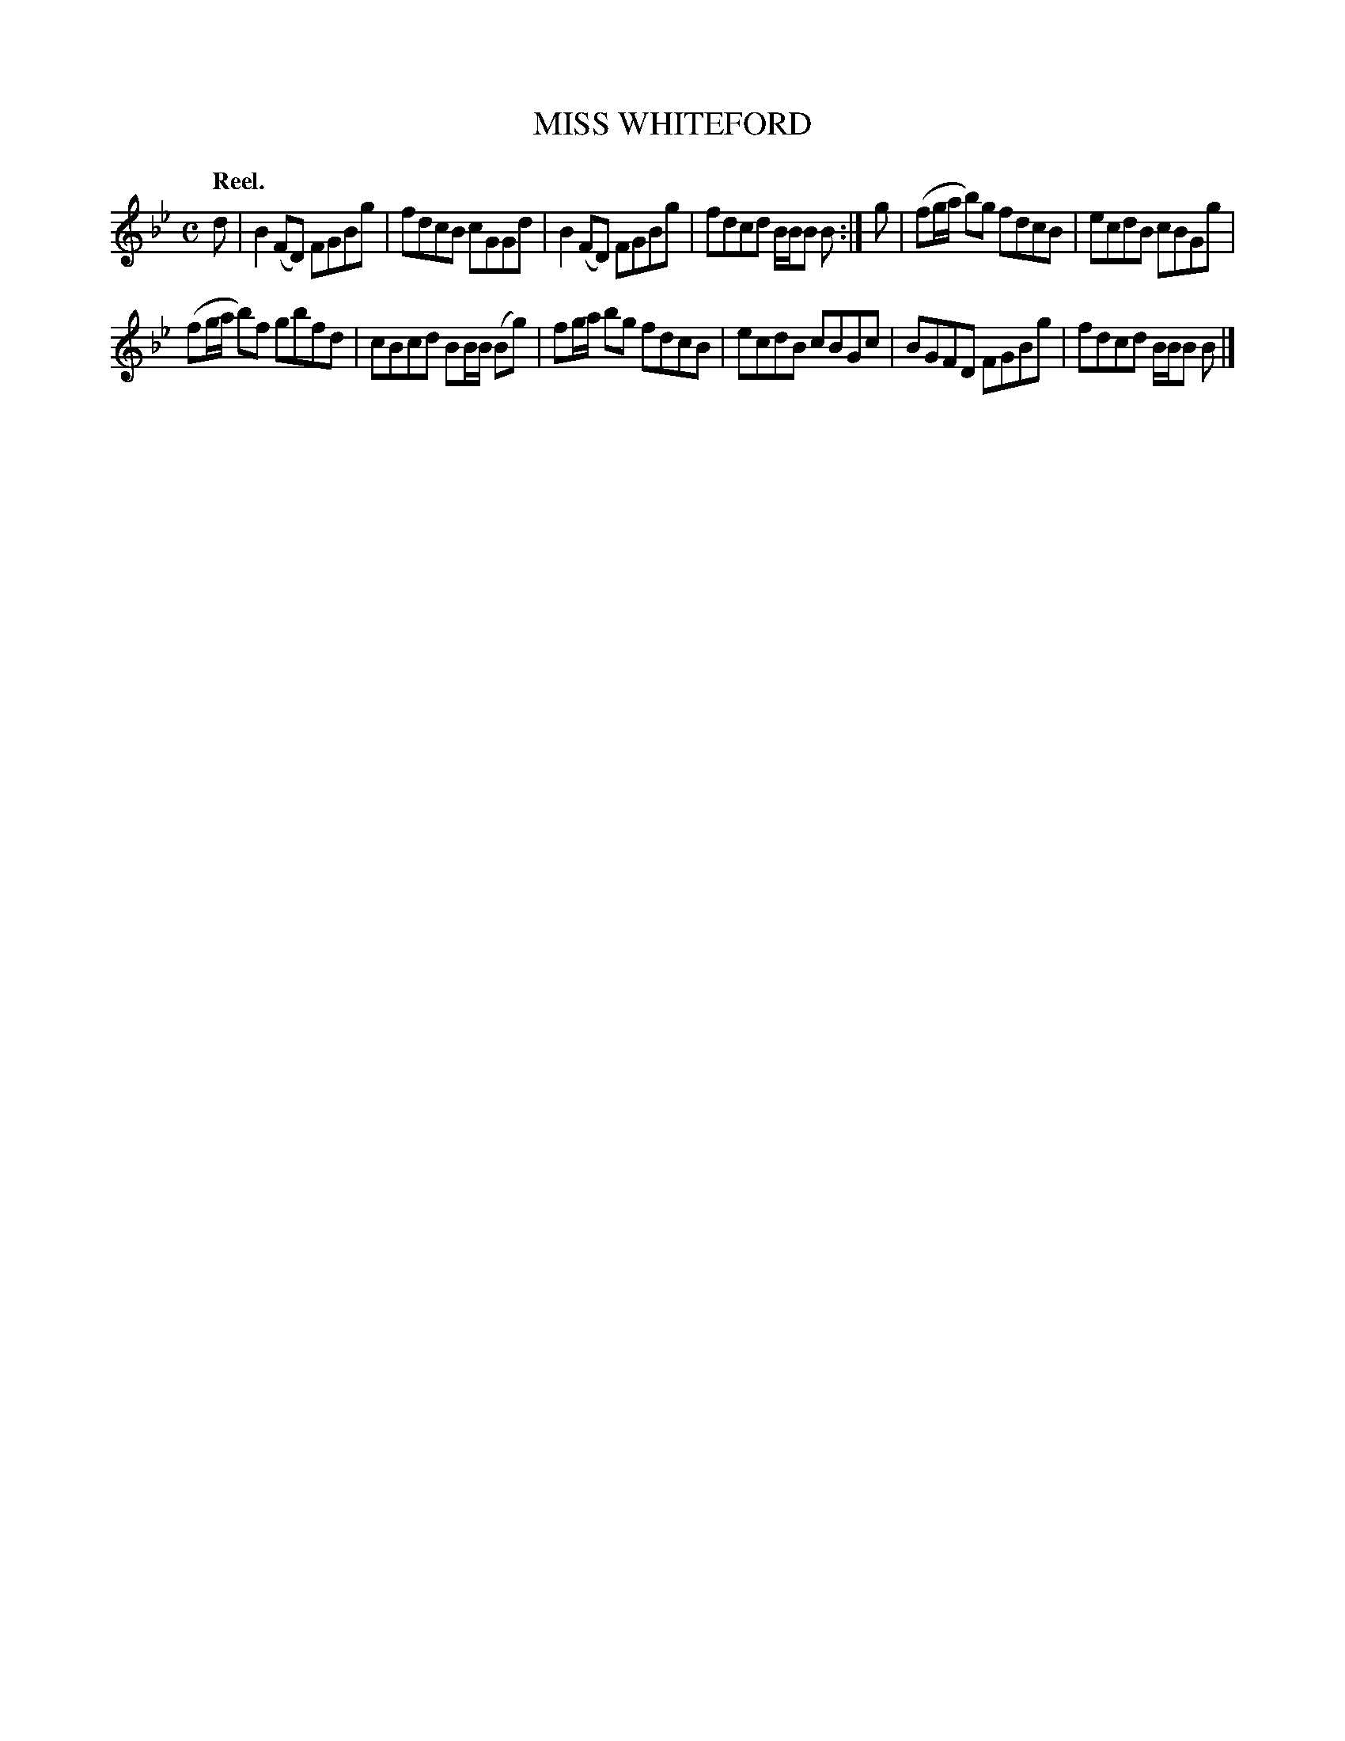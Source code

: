 X: 3180
T: MISS WHITEFORD
Q: "Reel."
R: Reel.
%R: reel
B: James Kerr "Merry Melodies" v.3 p.21 #180
Z: 2016 John Chambers <jc:trillian.mit.edu>
M: C
L: 1/8
K: Bb
d |\
B2(FD) FGBg | fdcB cGGd |\
B2(FD) FGBg | fdcd B/B/B B :|\
g |\
(fg/a/ b)g fdcB | ecdB cBGg |
(fg/a/ b)f gbfd | cBcd BB/B/ (Bg) |\
fg/a/ bg fdcB | ecdB cBGc |\
BGFD FGBg | fdcd B/B/B B |]
